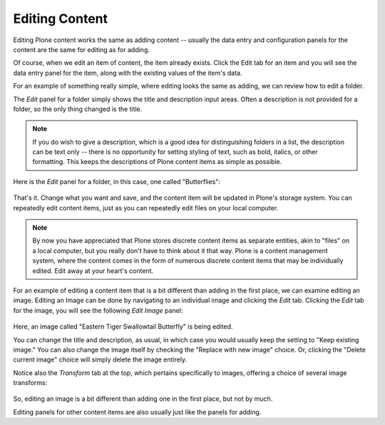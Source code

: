 Editing Content
====================

Editing Plone content works the same as adding content -- usually the data entry and configuration panels for the content are the same for editing as for adding.

Of course, when we edit an item of content, the item already exists.
Click the Edit tab for an item and you will see the data entry panel for the item, along with the existing values of the item's data.

For an example of something really simple, where editing looks the same as adding, we can review how to edit a folder.

The *Edit* panel for a folder simply shows the title and description
input areas.
Often a description is not provided for a folder, so the only thing changed is the title.

.. note::

    If you do wish to give a description, which is a good idea for distinguishing folders in a list, the description can be text only -- there is no opportunity for setting styling of text, such as bold, italics, or other formatting. This keeps the descriptions of Plone content items as simple as possible.

Here is the *Edit* panel for a folder, in this case, one called
"Butterflies":

.. figure:: /_static/edititemfolder.png
   :align: center
   :alt:

That's it. Change what you want and save, and the content item will be updated in Plone's storage system.
You can repeatedly edit content items, just as you can repeatedly edit files on your local computer.

.. note::

    By now you have appreciated that Plone stores discrete content items as separate entities, akin to "files" on a local computer, but you really don't have to think about it that way.
    Plone is a content management system, where the content comes in the form of numerous discrete content items that may be individually edited.
    Edit away at your heart's content.

For an example of editing a content item that is a bit different than adding in the first place, we can examine editing an image.
Editing an Image can be done by navigating to an individual image and clicking the *Edit* tab. Clicking the *Edit* tab for the image, you will see the following *Edit Image* panel:

.. figure:: /_static/editimage.png
   :align: center
   :alt:

Here, an image called "Eastern Tiger Swallowtail Butterfly" is being edited.


You can change the title and description, as usual, in which case you would usually keep the setting to "Keep existing image."
You can also change the image itself by checking the "Replace with new image" choice.
Or, clicking the "Delete current image" choice will simply delete the image entirely.

Notice also the *Transform* tab at the top, which pertains specifically
to images, offering a choice of several image transforms:

.. figure:: /_static/transformimage.png
   :align: center
   :alt:

So, editing an image is a bit different than adding one in the first place, but not by much.

Editing panels for other content items are also usually just like the panels for adding.

